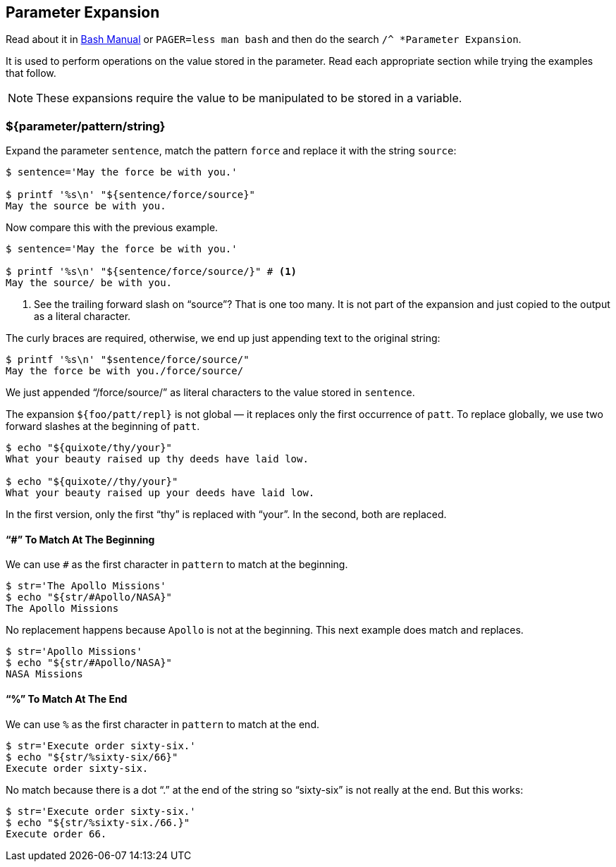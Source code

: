 == Parameter Expansion

Read about it in link:https://www.gnu.org/software/bash/manual/bash.html#Shell-Parameter-Expansion[Bash Manual^] or `PAGER=less man bash` and then do the search `/^ *Parameter Expansion`.

It is used to perform operations on the value stored in the parameter. Read each appropriate section while trying the examples that follow.

NOTE: These expansions require the value to be manipulated to be stored in a variable.

=== ${parameter/pattern/string}

Expand the parameter `sentence`, match the pattern `force` and replace it with the string `source`:

[source,shell-session]
----
$ sentence='May the force be with you.'

$ printf '%s\n' "${sentence/force/source}"
May the source be with you.
----

Now compare this with the previous example.

[source,shell-session]
----
$ sentence='May the force be with you.'

$ printf '%s\n' "${sentence/force/source/}" # <1>
May the source/ be with you.
----

1. See the trailing forward slash on “source”? That is one too many. It is not part of the expansion and just copied to the output as a literal character.

The curly braces are required, otherwise, we end up just appending text to the original string:

[source,shell-session]
----
$ printf '%s\n' "$sentence/force/source/"
May the force be with you./force/source/
----

We just appended “/force/source/” as literal characters to the value stored in `sentence`.


The expansion `${foo/patt/repl}` is not global — it replaces only the first occurrence of `patt`. To replace globally, we use two forward slashes at the beginning of `patt`.

[source,shell-session]
----
$ echo "${quixote/thy/your}"
What your beauty raised up thy deeds have laid low.

$ echo "${quixote//thy/your}"
What your beauty raised up your deeds have laid low.
----
In the first version, only the first “thy” is replaced with “your”. In the second, both are replaced.

==== “#” To Match At The Beginning

We can use `#` as the first character in `pattern` to match at the beginning.

[source,shell-session]
----
$ str='The Apollo Missions'
$ echo "${str/#Apollo/NASA}"
The Apollo Missions
----

No replacement happens because `Apollo` is not at the beginning. This next example does match and replaces.

[source,shell-session]
----
$ str='Apollo Missions'
$ echo "${str/#Apollo/NASA}"
NASA Missions
----


==== “%” To Match At The End

We can use `%` as the first character in `pattern` to match at the end.

[source,shell-session]
----
$ str='Execute order sixty-six.'
$ echo "${str/%sixty-six/66}"
Execute order sixty-six.
----

No match because there is a dot “.” at the end of the string so “sixty-six” is not really at the end. But this works:

[source,shell-session]
----

$ str='Execute order sixty-six.'
$ echo "${str/%sixty-six./66.}"
Execute order 66.
----

